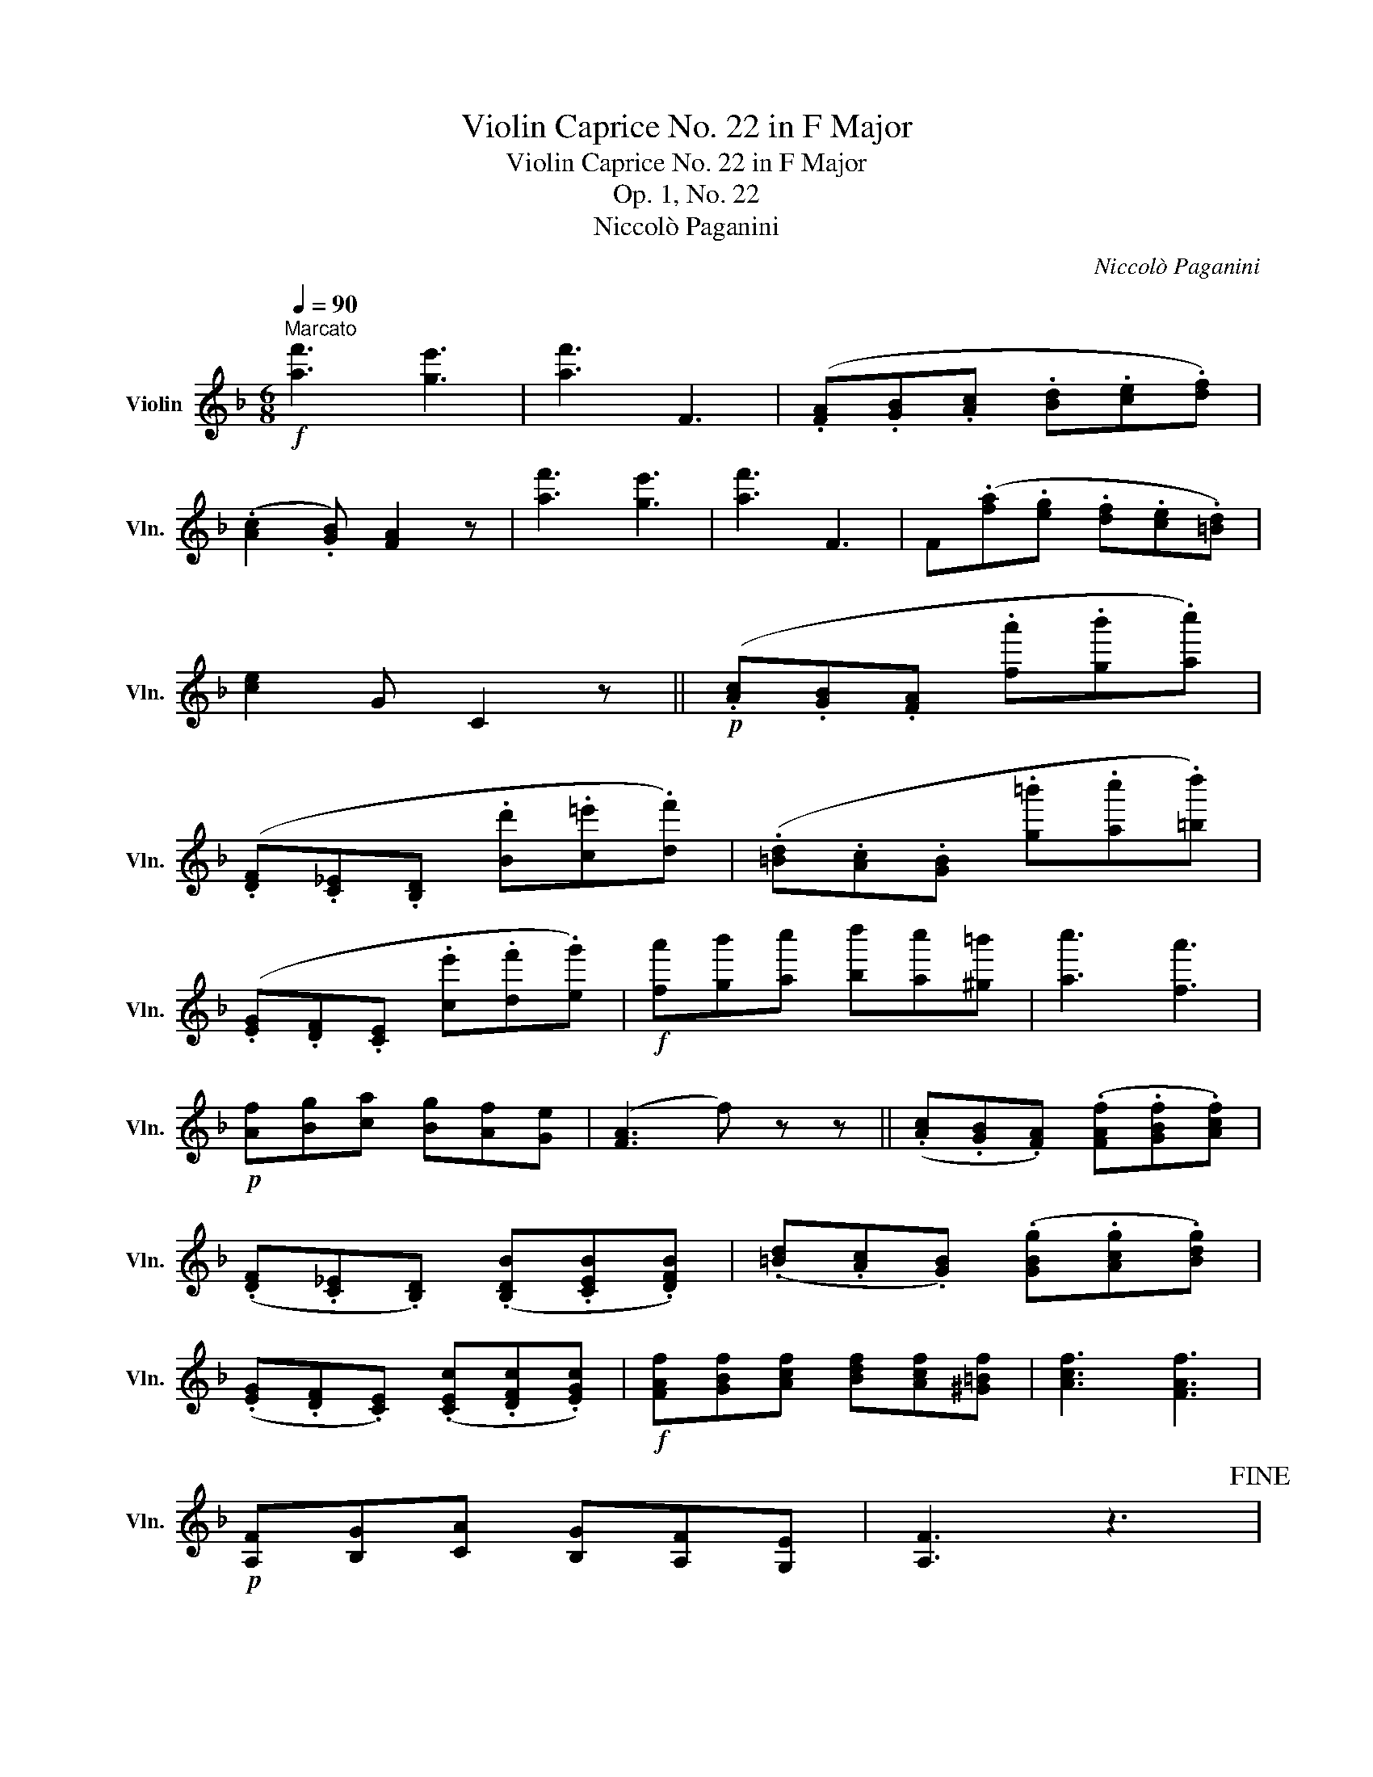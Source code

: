 X:1
T:Violin Caprice No. 22 in F Major
T:Violin Caprice No. 22 in F Major
T:Op. 1, No. 22
T:Niccolò Paganini
C:Niccolò Paganini
L:1/8
Q:1/4=90
M:6/8
K:F
V:1 treble nm="Violin" snm="Vln."
V:1
"^Marcato"!f! [af']3 [ge']3 | [af']3 F3 | (.[FA].[GB].[Ac] .[Bd].[ce].[df]) | %3
 (.[Ac]2 .[GB]) [FA]2 z | [af']3 [ge']3 | [af']3 F3 | F(.[fa].[eg] .[df].[ce].[=Bd]) | %7
 [ce]2 G C2 z ||!p! (.[Ac].[GB].[FA] .[fa'].[gb'].[ac'']) | %9
 (.[DF].[C_E].[B,D] .[Bd'].[c=e'].[df']) | (.[=Bd].[Ac].[GB] .[g=b'].[ac''].[=bd'']) | %11
 (.[EG].[DF].[CE] .[ce'].[df'].[eg']) |!f! [fa'][gb'][ac''] [bd''][ac''][^g=b'] | [ac'']3 [fa']3 | %14
!p! [Af][Bg][ca] [Bg][Af][Ge] | ([FA]3 f) z z || (.[Ac].[GB].[FA]) (.[FAf].[GBf].[Acf]) | %17
 (.[DF].[C_E].[B,D]) (.[B,DB].[CEB].[DFB]) | (.[=Bd].[Ac].[GB]) (.[GBg].[Acg].[Bdg]) | %19
 (.[EG].[DF].[CE]) (.[CEc].[DFc].[EGc]) |!f! [FAf][GBf][Acf] [Bdf][Acf][^G=Bf] | [Acf]3 [FAf]3 | %22
!p! [A,F][B,G][CA] [B,G][A,F][G,E] | [A,F]3 z3!fine! |: %24
!f![Q:1/4=110]"^Minore" D/"_martellato"(.a/.g/.f/.e/.d/ .^c/.B/.A/.G/.F/.E/) | %25
 (TD/^C/D/).F/.A/.d/ f/a/d'/f'/e'/d'/ | g'/e'/^c'/a/g/e/ f'/d'/a/f/e/d/ | %27
 ^c/a/e/c/A/E/ ^C/A,/^G,/A,/=B,/C/ | D/(.a/.g/.f/.e/.d/ .^c/.B/.A/.G/.F/.E/) | %29
 (TD/^C/D/).F/.A/.d/ f/a/d'/f'/e'/d'/ | (b/g/e/)b/a/g/ f/e/d/a/A/^c/ | %31
 (d/^c/d/)A/^G/=G/ ^F/=F/E/G/F/E/ :: D/d/D/^f/D/a/ D/d'/D/^f'/D/a'/ | %33
 (TG/^F/G/)d'/b/^f/ (Tg/f/g/)d/B/G/ | C/c/C/e/C/g/ C/c'/C/e'/C/g'/ | %35
 (TF/E/F/)c'/a/e/ (Tf/e/f/)c/A/F/ | G,/_E/G,/G/G,/B/ G,/_e/G,/g/G,/b/ | %37
 ^G,/D/G,/F/G,/^G/ G,/=B/G,/d/G,/^g/ | (TA,/^G,/A,/)a/e/^c/ (TA/^G/A/)E/^C/E/ | %39
 (TA,/^G,/A,/).G,/.A,/.G,/ (TA,/G,/A,/).G,/.A,/.A,/ | %40
 (TB,/A,/B,/).A,/.B,/.A,/ (TB,/A,/B,/).A,/.B,/.A,/ | B,/D/B,/F/B,/B/ B,/d/B,/f/B,/b/ | %42
 (Tg/^f/g/)E/=f/D/ (T_e/d/e/)C/d/B,/ | (Td/^c/d/)A,/d/^G,/ (Td/c/d/)A,/d/B,/ | %44
 (TA,/^G,/A,/)d/A,/f/ (TA,/G,/A,/)^c/A,/e/ | (TD/^C/D/)d/D/f/ D/a/D/d'/D/f'/ | %46
 (TD/^C/D/)a/D/d'/ D/f'/D/a'/D/d''/ | (TD/^C/D/).C/.D/.C/ (TD/C/D/).C/.D/.C/ |1 %48
 D/(.a/.g/.f/.e/.d/ .^c/.B/.A/.G/.F/.E/) :|2 D3 z3!D.C.! |] %50

